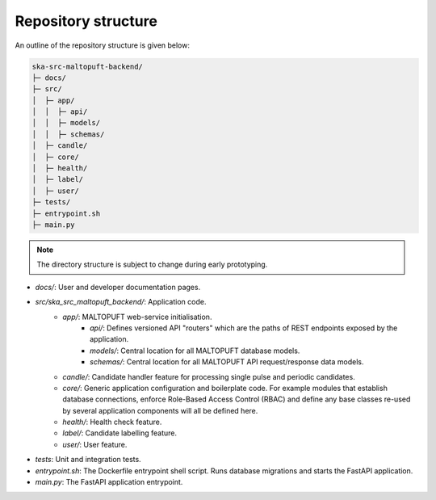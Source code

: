 Repository structure
====================

An outline of the repository structure is given below:

.. code-block:: console

    ska-src-maltopuft-backend/
    ├─ docs/
    ├─ src/
    │  ├─ app/
    │  │  ├─ api/
    │  │  ├─ models/
    │  │  ├─ schemas/
    │  ├─ candle/
    │  ├─ core/
    │  ├─ health/
    │  ├─ label/
    │  ├─ user/
    ├─ tests/
    ├─ entrypoint.sh
    ├─ main.py

.. note::
    The directory structure is subject to change during early prototyping. 

* `docs/`: User and developer documentation pages.
* `src/ska_src_maltopuft_backend/`: Application code.
    * `app/`: MALTOPUFT web-service initialisation.
        * `api/`: Defines versioned API "routers" which are the paths of REST endpoints exposed by the application.
        * `models/`: Central location for all MALTOPUFT database models.
        * `schemas/`: Central location for all MALTOPUFT API request/response data models.
    * `candle/`: Candidate handler feature for processing single pulse and periodic candidates.
    * `core/`: Generic application configuration and boilerplate code. For example modules that establish database connections, enforce Role-Based Access Control (RBAC) and define any base classes re-used by several application components will all be defined here.
    * `health/`: Health check feature.
    * `label/`: Candidate labelling feature.
    * `user/`: User feature.
* `tests`: Unit and integration tests.
* `entrypoint.sh`: The Dockerfile entrypoint shell script. Runs database migrations and starts the FastAPI application.
* `main.py`: The FastAPI application entrypoint.
